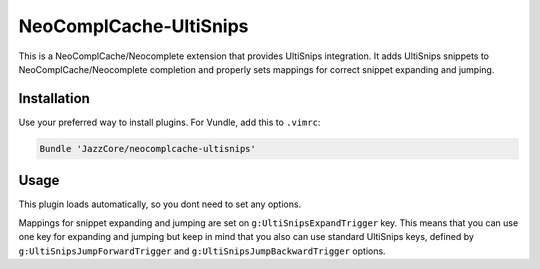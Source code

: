 NeoComplCache-UltiSnips
=======================

This is a NeoComplCache/Neocomplete extension that provides UltiSnips integration. It adds UltiSnips snippets to NeoComplCache/Neocomplete completion and properly sets mappings for correct snippet expanding and jumping.

Installation
------------

Use your preferred way to install plugins. For Vundle, add this to ``.vimrc``:

.. code-block:: vim

    Bundle 'JazzCore/neocomplcache-ultisnips'


Usage
-----

This plugin loads automatically, so you dont need to set any options.

Mappings for snippet expanding and jumping are set on ``g:UltiSnipsExpandTrigger`` key. This means that you can use one key for expanding and jumping but keep in mind that you also can use standard UltiSnips keys, defined by ``g:UltiSnipsJumpForwardTrigger`` and ``g:UltiSnipsJumpBackwardTrigger`` options.
